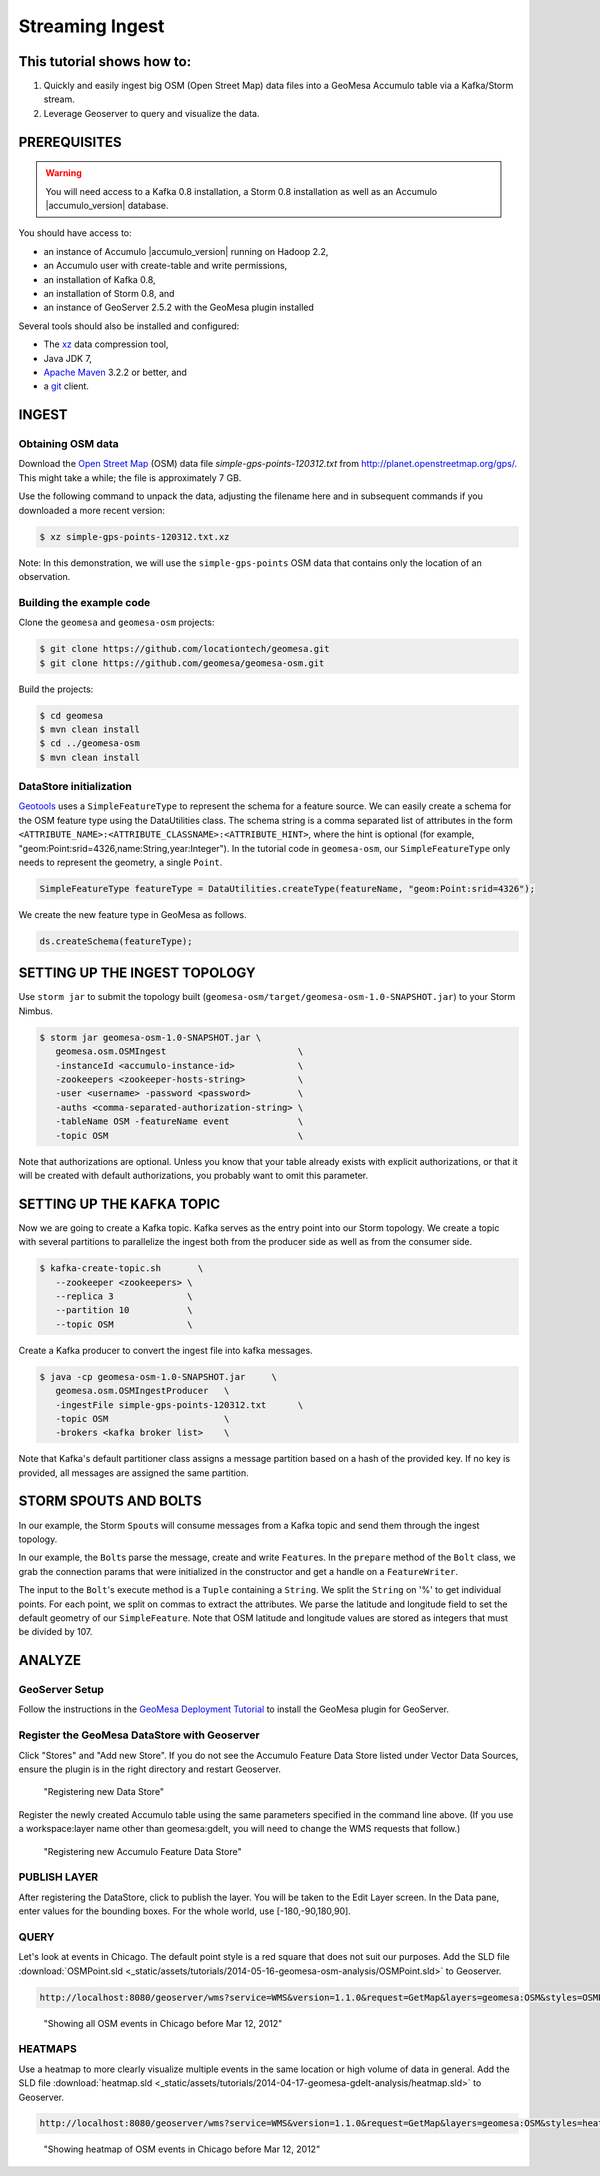 Streaming Ingest
================

This tutorial shows how to:
---------------------------

1. Quickly and easily ingest big OSM (Open Street Map) data files into a
   GeoMesa Accumulo table via a Kafka/Storm stream.
2. Leverage Geoserver to query and visualize the data.

PREREQUISITES
-------------

.. warning::

    You will need access to a Kafka 0.8 installation, a Storm 0.8 installation as well as an Accumulo |accumulo_version| database.

You should have access to:

-  an instance of Accumulo |accumulo_version| running on Hadoop
   2.2,
-  an Accumulo user with create-table and write permissions,
-  an installation of Kafka 0.8,
-  an installation of Storm 0.8, and
-  an instance of GeoServer 2.5.2 with the GeoMesa plugin installed

Several tools should also be installed and configured:

-  The `xz <http://tukanni.org/xz/>`__ data compression tool,
-  Java JDK 7,
-  `Apache Maven <http://maven.apache.org>`__ 3.2.2 or better, and
-  a `git <http://git-scm.com/>`__ client.

INGEST
------

Obtaining OSM data
~~~~~~~~~~~~~~~~~~

Download the `Open Street Map <http://planet.openstreetmap.org/>`__
(OSM) data file `simple-gps-points-120312.txt` from `http://planet.openstreetmap.org/gps/ <http://planet.openstreetmap.org/gps/>`__.
This might take a while; the file is approximately 7 GB.

Use the following command to unpack the data, adjusting the filename here and in subsequent commands if you downloaded a more recent version:

.. code-block:: bash

    $ xz simple-gps-points-120312.txt.xz

Note: In this demonstration, we will use the ``simple-gps-points`` OSM
data that contains only the location of an observation.

Building the example code
~~~~~~~~~~~~~~~~~~~~~~~~~

Clone the ``geomesa`` and ``geomesa-osm`` projects:

.. code-block:: bash

    $ git clone https://github.com/locationtech/geomesa.git
    $ git clone https://github.com/geomesa/geomesa-osm.git

Build the projects:

.. code-block:: bash

    $ cd geomesa
    $ mvn clean install
    $ cd ../geomesa-osm
    $ mvn clean install

DataStore initialization
~~~~~~~~~~~~~~~~~~~~~~~~

`Geotools <http://geotools.org/>`__ uses a ``SimpleFeatureType`` to
represent the schema for a feature source. We can easily create a schema
for the OSM feature type using the DataUtilities class. The schema
string is a comma separated list of attributes in the form
``<ATTRIBUTE_NAME>:<ATTRIBUTE_CLASSNAME>:<ATTRIBUTE_HINT>``, where the
hint is optional (for example,
"geom:Point:srid=4326,name:String,year:Integer"). In the tutorial code
in ``geomesa-osm``, our ``SimpleFeatureType`` only needs to represent
the geometry, a single ``Point``.

.. code-block:: java

    SimpleFeatureType featureType = DataUtilities.createType(featureName, "geom:Point:srid=4326");

We create the new feature type in GeoMesa as follows.

.. code-block:: java

    ds.createSchema(featureType);

SETTING UP THE INGEST TOPOLOGY
------------------------------

Use ``storm jar`` to submit the topology built
(``geomesa-osm/target/geomesa-osm-1.0-SNAPSHOT.jar``) to your Storm
Nimbus.

.. code-block:: bash

    $ storm jar geomesa-osm-1.0-SNAPSHOT.jar \
       geomesa.osm.OSMIngest                         \
       -instanceId <accumulo-instance-id>            \
       -zookeepers <zookeeper-hosts-string>          \
       -user <username> -password <password>         \
       -auths <comma-separated-authorization-string> \
       -tableName OSM -featureName event             \
       -topic OSM                                    \

Note that authorizations are optional. Unless you know that your table
already exists with explicit authorizations, or that it will be created
with default authorizations, you probably want to omit this parameter.

SETTING UP THE KAFKA TOPIC
--------------------------

Now we are going to create a Kafka topic. Kafka serves as the entry
point into our Storm topology. We create a topic with several partitions
to parallelize the ingest both from the producer side as well as from
the consumer side.

.. code-block:: bash

    $ kafka-create-topic.sh       \
       --zookeeper <zookeepers> \
       --replica 3              \
       --partition 10           \
       --topic OSM              \

Create a Kafka producer to convert the ingest file into kafka messages.

.. code-block:: bash

    $ java -cp geomesa-osm-1.0-SNAPSHOT.jar     \
       geomesa.osm.OSMIngestProducer   \
       -ingestFile simple-gps-points-120312.txt      \
       -topic OSM                      \
       -brokers <kafka broker list>    \

Note that Kafka's default partitioner class assigns a message partition
based on a hash of the provided key. If no key is provided, all messages
are assigned the same partition.

.. code-block:: java
    :linenos:

    for (String x = bufferedReader.readLine(); x != null; x = bufferedReader.readLine()) {
        producer.send(new KeyedMessage<String, String>(topic, String.valueOf(rnd.nextInt()), x));
    }

STORM SPOUTS AND BOLTS
----------------------

In our example, the Storm ``Spout``\ s will consume messages from a
Kafka topic and send them through the ingest topology.

.. code-block:: java
    :linenos:

    public void nextTuple() {
        if(kafkaIterator.hasNext()) {
            List<Object> messages = new ArrayList<Object>();
            messages.add(kafkaIterator.next().message());
            _collector.emit(messages);
        }
    }

In our example, the ``Bolt``\ s parse the message, create and write
``Feature``\ s. In the ``prepare`` method of the ``Bolt`` class, we grab
the connection params that were initialized in the constructor and get a
handle on a ``FeatureWriter``.

.. code-block:: java
    :linenos:

    ds = DataStoreFinder.getDataStore(connectionParams);
    SimpleFeatureType featureType = ds.getSchema(featureName);
    featureBuilder = new SimpleFeatureBuilder(featureType);
    featureWriter = ds.getFeatureWriter(featureName, Transaction.AUTO_COMMIT);

The input to the ``Bolt``'s execute method is a ``Tuple`` containing a
``String``. We split the ``String`` on '%' to get individual points. For
each point, we split on commas to extract the attributes. We parse the
latitude and longitude field to set the default geometry of our
``SimpleFeature``. Note that OSM latitude and longitude values are
stored as integers that must be divided by 107.

.. code-block:: java
    :linenos:

    private Geometry getGeometry(final String[] attributes) {
        final Double lat = (double)Integer.parseInt(attributes[LATITUDE_COL_IDX]) / 1e7;
        final Double lon = (double)Integer.parseInt(attributes[LONGITUDE_COL_IDX]) / 1e7; 
        return geometryFactory.createPoint(new Coordinate(lon, lat));
    }
    
    public void execute(Tuple tuple) { 
        featureBuilder.reset(); 
        final SimpleFeature simpleFeature =
            featureBuilder.buildFeature(String.valueOf(UUID.randomUUID().getMostSignificantBits()));
        SimpleFeature.setDefaultGeometry(getGeometry(attributes));

        try {
            final SimpleFeature next = featureWriter.next();
            for (int i = 0; i < simpleFeature.getAttributeCount(); i++) {
                next.setAttribute(i, simpleFeature.getAttribute(i));
            }
            ((FeatureIdImpl)next.getIdentifier()).setID(simpleFeature.getID());
            featureWriter.write();
        }
    }


ANALYZE
-------

GeoServer Setup
~~~~~~~~~~~~~~~

Follow the instructions in the `GeoMesa Deployment
Tutorial </geomesa-deployment/>`_ to install the GeoMesa plugin for
GeoServer.

Register the GeoMesa DataStore with Geoserver
~~~~~~~~~~~~~~~~~~~~~~~~~~~~~~~~~~~~~~~~~~~~~

Click "Stores" and "Add new Store". If you do not see the Accumulo
Feature Data Store listed under Vector Data Sources, ensure the plugin
is in the right directory and restart Geoserver.

.. figure:: _static/img/tutorials/2014-04-17-geomesa-gdelt-analysis/Accumulo_Feature_Data_Store.png
   :alt: "Registering new Data Store"

   "Registering new Data Store"

Register the newly created Accumulo table using the same parameters
specified in the command line above. (If you use a workspace:layer name
other than geomesa:gdelt, you will need to change the WMS requests that
follow.)

.. figure:: _static/img/tutorials/2014-05-16-geomesa-osm-analysis/GeoserverAccumuloStoreRegistration.png
   :alt: "Registering new Accumulo Feature Data Store"

   "Registering new Accumulo Feature Data Store"

PUBLISH LAYER
~~~~~~~~~~~~~

After registering the DataStore, click to publish the layer. You will be
taken to the Edit Layer screen. In the Data pane, enter values for the
bounding boxes. For the whole world, use [-180,-90,180,90].

QUERY
~~~~~

Let's look at events in Chicago. The default point style is a red square
that does not suit our purposes. Add the SLD file 
:download:`OSMPoint.sld <_static/assets/tutorials/2014-05-16-geomesa-osm-analysis/OSMPoint.sld>`
to Geoserver.

.. code-block:: bash

    http://localhost:8080/geoserver/wms?service=WMS&version=1.1.0&request=GetMap&layers=geomesa:OSM&styles=OSMPoint&bbox=-87.63,41.88,-87.61,41.9&width=1400&height=600&srs=EPSG:4326&format=application/openlayers

.. figure:: _static/img/tutorials/2014-05-16-geomesa-osm-analysis/ChicagoPoint.png
   :alt: "Showing all OSM events in Chicago before Mar 12, 2012"

   "Showing all OSM events in Chicago before Mar 12, 2012"

HEATMAPS
~~~~~~~~

Use a heatmap to more clearly visualize multiple events in the same
location or high volume of data in general. Add the SLD file
:download:`heatmap.sld <_static/assets/tutorials/2014-04-17-geomesa-gdelt-analysis/heatmap.sld>`
to Geoserver.

.. code-block:: bash

    http://localhost:8080/geoserver/wms?service=WMS&version=1.1.0&request=GetMap&layers=geomesa:OSM&styles=heatmap&bbox=-87.63,41.88,-87.61,41.9&width=1400&height=600&srs=EPSG:4326&format=application/openlayers

.. figure:: _static/img/tutorials/2014-05-16-geomesa-osm-analysis/ChicagoDensity.png
   :alt: "Showing heatmap of OSM events in Chicago before Mar 12, 2012"

   "Showing heatmap of OSM events in Chicago before Mar 12, 2012"
